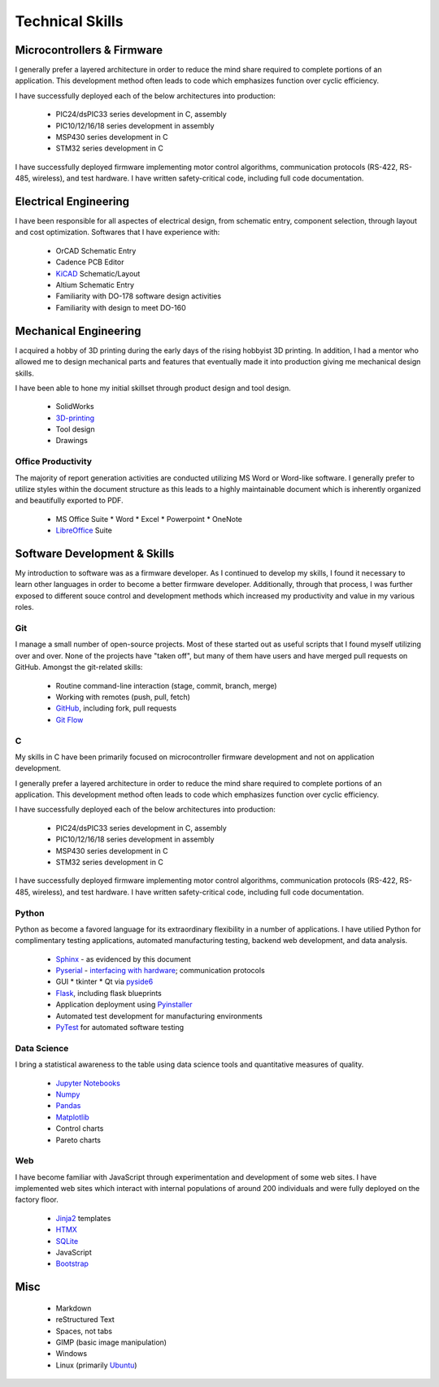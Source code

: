 Technical Skills
================

.. image:: _static/images/forembed.png
    :width: 80px
    :height: 80px
    :alt: microcontroller logo
    :align: left

Microcontrollers & Firmware
---------------------------

I generally prefer a layered architecture in order to reduce the mind share 
required to complete portions of an application.  This development
method often leads to code which emphasizes function over cyclic efficiency.

I have successfully deployed each of the below architectures into production:

 * PIC24/dsPIC33 series development in C, assembly
 * PIC10/12/16/18 series development in assembly
 * MSP430 series development in C 
 * STM32 series development in C

I have successfully deployed firmware implementing motor control algorithms,
communication protocols (RS-422, RS-485, wireless), and test hardware.  I 
have written safety-critical code, including full code documentation.

.. image:: _static/images/ee.png
    :width: 80px
    :height: 80px
    :alt: microcontroller logo
    :align: left

Electrical Engineering
-----------------------

I have been responsible for all aspectes of electrical design, from
schematic entry, component selection, through layout and cost
optimization.  Softwares that I have experience with:

 * OrCAD Schematic Entry
 * Cadence PCB Editor
 * `KiCAD <http://www.kicad-pcb.org/>`_ Schematic/Layout
 * Altium Schematic Entry
 * Familiarity with DO-178 software design activities 
 * Familiarity with design to meet DO-160 

.. image:: _static/images/me.png
    :width: 80px
    :height: 80px
    :alt: microcontroller logo
    :align: left

Mechanical Engineering 
----------------------

I acquired a hobby of 3D printing during the early days of the rising
hobbyist 3D printing.  In addition, I had a mentor who allowed me to 
design mechanical parts and features that eventually made it into 
production giving me mechanical design skills.

I have been able to hone my initial skillset through product design and
tool design.

 * SolidWorks
 * `3D-printing <https://www.thingiverse.com/slightlynybbled/about>`_
 * Tool design
 * Drawings

.. image:: _static/images/office.png
    :width: 60px
    :height: 80px
    :alt: microcontroller logo
    :align: left

Office Productivity
*******************

The majority of report generation activities are conducted utilizing
MS Word or Word-like software.  I generally prefer to utilize styles
within the document structure as this leads to a highly maintainable
document which is inherently organized and beautifully exported to 
PDF.

 * MS Office Suite
   * Word
   * Excel
   * Powerpoint
   * OneNote
 * `LibreOffice <https://www.libreoffice.org/>`_ Suite

.. image:: _static/images/laptop.png
    :width: 100px
    :height: 70px
    :alt: microcontroller logo
    :align: left

Software Development & Skills
-----------------------------

My introduction to software was as a firmware developer.  As I continued to develop 
my skills, I found it necessary to learn other languages in order to become a better
firmware developer.  Additionally, through that process, I was further exposed to 
different souce control and development methods which increased my productivity 
and value in my various roles.

.. image:: _static/images/git.png
    :width: 70
    :alt: branching logo
    :align: left

Git
***

I manage a small number of open-source projects.  Most of these started out
as useful scripts that I found myself utilizing over and over.  None of the
projects have "taken off", but many of them have users and have merged 
pull requests on GitHub.  Amongst the git-related skills:

 * Routine command-line interaction (stage, commit, branch, merge) 
 * Working with remotes (push, pull, fetch)
 * `GitHub <https://github.com/slightlynybbled>`_, including fork, pull requests
 * `Git Flow <https://www.atlassian.com/git/tutorials/comparing-workflows/gitflow-workflow>`_

C 
******

My skills in C have been primarily focused on microcontroller firmware 
development and not on application development.

I generally prefer a layered architecture in order to reduce the mind share 
required to complete portions of an application.  This development
method often leads to code which emphasizes function over cyclic efficiency.

I have successfully deployed each of the below architectures into production:

 * PIC24/dsPIC33 series development in C, assembly
 * PIC10/12/16/18 series development in assembly
 * MSP430 series development in C 
 * STM32 series development in C

I have successfully deployed firmware implementing motor control algorithms,
communication protocols (RS-422, RS-485, wireless), and test hardware.  I 
have written safety-critical code, including full code documentation.

.. image:: _static/images/python-logo.png
    :width: 60px
    :alt: python logo
    :align: left

Python 
******

Python as become a favored language for its extraordinary flexibility in 
a number of applications.  I have utilied Python for complimentary
testing applications, automated manufacturing testing, backend web
development, and data analysis.

 * `Sphinx <http://www.sphinx-doc.org/en/latest/>`_ - as evidenced by this document
 * `Pyserial <https://pythonhosted.org/pyserial/>`_ - `interfacing with hardware <https://github.com/slightlynybbled/di2008>`_; communication protocols
 * GUI
   * tkinter
   * Qt via `pyside6 <https://doc.qt.io/qtforpython-6/>`_
 * `Flask <https://palletsprojects.com/p/flask/>`_, including flask blueprints
 * Application deployment using `Pyinstaller <https://pyinstaller.org/en/stable/>`_
 * Automated test development for manufacturing environments
 * `PyTest <https://docs.pytest.org/en/latest/>`_ for automated software testing

Data Science
************

I bring a statistical awareness to the table using data science tools and 
quantitative measures of quality.

 * `Jupyter Notebooks <https://jupyter.org/>`_
 * `Numpy <https://numpy.org/>`_
 * `Pandas <https://pandas.pydata.org/>`_
 * `Matplotlib <https://matplotlib.org/>`_
 * Control charts
 * Pareto charts

.. image:: _static/images/www-logo.png
    :width: 60px
    :alt: www logo
    :align: left

Web
***

I have become familiar with JavaScript through experimentation and development
of some web sites.  I have implemented web sites which interact with internal 
populations of around 200 individuals and were fully deployed on the factory
floor.

 * `Jinja2 <https://jinja.palletsprojects.com/en/2.10.x/>`_ templates
 * `HTMX <https://htmx.org/>`_
 * `SQLite <https://www.sqlite.org/>`_
 * JavaScript
 * `Bootstrap <https://getbootstrap.com/>`_

Misc 
----

 * Markdown
 * reStructured Text
 * Spaces, not tabs
 * GIMP (basic image manipulation)
 * Windows
 * Linux (primarily `Ubuntu <https://ubuntu.com/>`_)
